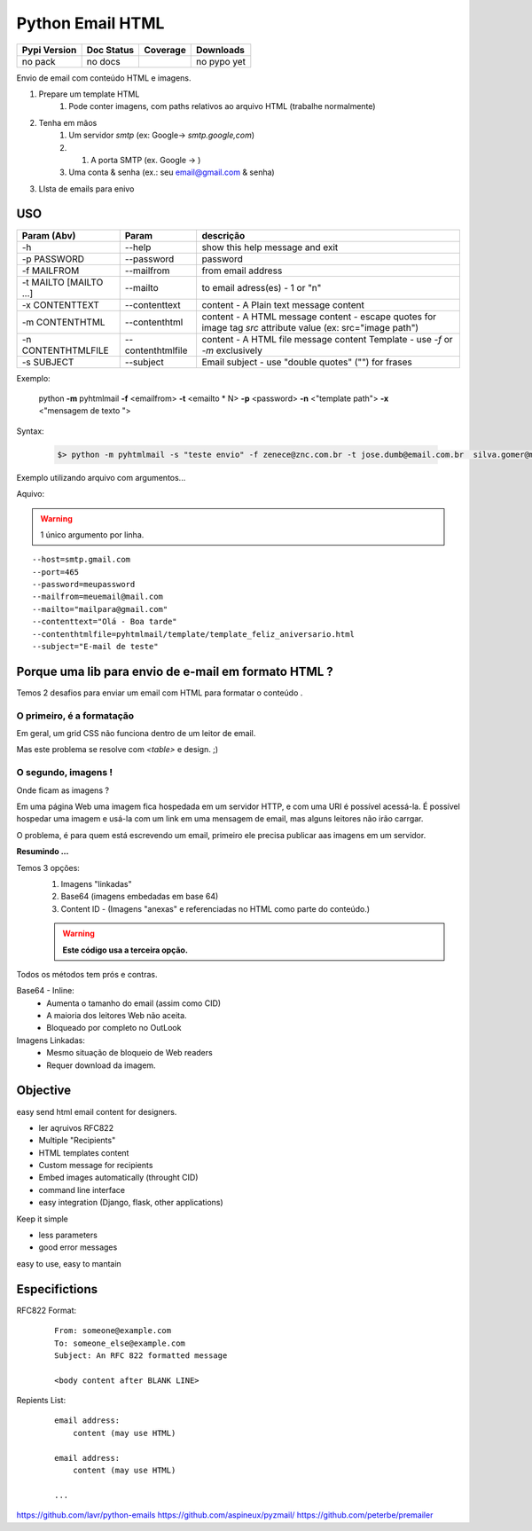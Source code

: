 *****************
Python Email HTML
*****************


+------------------------+----------------------+--------------------+---------------------+
| Pypi Version           | Doc Status           | Coverage           | Downloads           |
+========================+======================+====================+=====================+
|  no pack               |  no docs             |  |badge_coverage|  |  no pypo yet        |
+------------------------+----------------------+--------------------+---------------------+



Envio de email com conteúdo HTML e imagens.

#. Prepare um template HTML
     #) Pode conter imagens, com paths relativos ao arquivo HTML (trabalhe normalmente)
#. Tenha em mãos
     #) Um servidor `smtp` (ex: Google-> `smtp.google,com`)
     #) #) A porta SMTP (ex. Google -> )
     #) Uma conta & senha (ex.: seu email@gmail.com & senha)
#. LIsta de emails para enivo 
     

USO
===


+------------------------+-------------------+--------------------------------------------------------------------------------------------------------------+
| Param   (Abv)          | Param             | descrição                                                                                                    |
+========================+===================+==============================================================================================================+
| -h                     | --help            | show this help message and exit                                                                              |
+------------------------+-------------------+--------------------------------------------------------------------------------------------------------------+
| -p PASSWORD            | --password        | password                                                                                                     |
+------------------------+-------------------+--------------------------------------------------------------------------------------------------------------+
| -f MAILFROM            | --mailfrom        | from email address                                                                                           |
+------------------------+-------------------+--------------------------------------------------------------------------------------------------------------+
| -t MAILTO [MAILTO ...] | --mailto          | to email adress(es) - 1 or "n"                                                                               |
+------------------------+-------------------+--------------------------------------------------------------------------------------------------------------+
| -x CONTENTTEXT         | --contenttext     | content - A Plain text message content                                                                       |
+------------------------+-------------------+--------------------------------------------------------------------------------------------------------------+
| -m CONTENTHTML         | --contenthtml     | content - A HTML message content - escape quotes for image tag `src` attribute value  (ex: src="image path") |
+------------------------+-------------------+--------------------------------------------------------------------------------------------------------------+
| -n CONTENTHTMLFILE     | --contenthtmlfile | content - A HTML file message content Template - use `-f` or `-m` exclusively                                |
+------------------------+-------------------+--------------------------------------------------------------------------------------------------------------+
| -s SUBJECT             | --subject         | Email subject - use "double quotes" ("") for frases                                                          |
+------------------------+-------------------+--------------------------------------------------------------------------------------------------------------+


..

Exemplo:

    python **-m** pyhtmlmail  **-f** <emailfrom>  **-t** <emailto * N>  **-p** <password>  **-n** <"template path">  **-x** <"mensagem de texto ">


Syntax:

    .. code-block:: bash

        $> python -m pyhtmlmail -s "teste envio" -f zenece@znc.com.br -t jose.dumb@email.com.br  silva.gomer@mail.com -p M3uP455_senha_password -n "/home/user/jose/html_mail/template/template_feliz_aniversario.html"  -x "textto plano"


Exemplo utilizando arquivo com argumentos... 

Aquivo:

.. warning:: 1 único argumento por linha. 

::

    --host=smtp.gmail.com
    --port=465
    --password=meupassword
    --mailfrom=meuemail@mail.com
    --mailto="mailpara@gmail.com"
    --contenttext="Olá - Boa tarde"
    --contenthtmlfile=pyhtmlmail/template/template_feliz_aniversario.html
    --subject="E-mail de teste"



Porque uma lib para envio de e-mail em formato HTML ?
=====================================================

Temos 2 desafios para enviar um email com HTML para formatar o conteúdo .


O primeiro, é a formatação
--------------------------

Em geral, um grid  CSS não funciona dentro de um leitor de email.

Mas este problema se resolve com `<table>` e design. ;) 


O segundo, imagens !
--------------------

Onde ficam as imagens ? 

Em uma página Web uma imagem fica hospedada em um servidor HTTP, 
e com uma URI é possível acessá-la. É possível hospedar uma imagem e usá-la com um link em uma mensagem de email, mas alguns leitores não irão carrgar. 

O problema, é para quem está escrevendo um email, primeiro ele precisa publicar aas imagens em um servidor. 

**Resumindo ...**

Temos 3 opções:
    #. Imagens "linkadas"
    #. Base64 (imagens embedadas em base 64)
    #. Content ID - (Imagens "anexas" e referenciadas no HTML como parte do conteúdo.)
       

    .. warning:: **Este código usa a terceira opção.**

Todos os métodos tem prós e contras. 



Base64 - Inline:
    - Aumenta o tamanho do email (assim como CID)
    - A maioria dos leitores Web não aceita.
    - Bloqueado por completo no OutLook
     
Imagens Linkadas:
    - Mesmo situação de bloqueio de Web readers
    - Requer download da imagem.



Objective
=========

easy send html email content for designers.


- ler aqruivos RFC822
- Multiple "Recipients"
- HTML templates content
- Custom message for recipients 
- Embed images automatically (throught CID)
- command line interface
- easy integration (Django, flask, other applications)


Keep it simple 

- less parameters
- good error messages

easy to use, easy to mantain

Especifictions
==============

RFC822 Format:
    ::

        From: someone@example.com
        To: someone_else@example.com
        Subject: An RFC 822 formatted message

        <body content after BLANK LINE>


Repients List:
    ::

        email address:
            content (may use HTML)

        email address:
            content (may use HTML)

        ...



https://github.com/lavr/python-emails
https://github.com/aspineux/pyzmail/
https://github.com/peterbe/premailer



.. |badge_coverage| image:: https://codecov.io/gh/cadu-leite/python-html-email/branch/main/graph/badge.svg?token=SCR7OQwsyb
    :target: https://codecov.io/gh/cadu-leite/python-html-email
    :alt: code coverage



